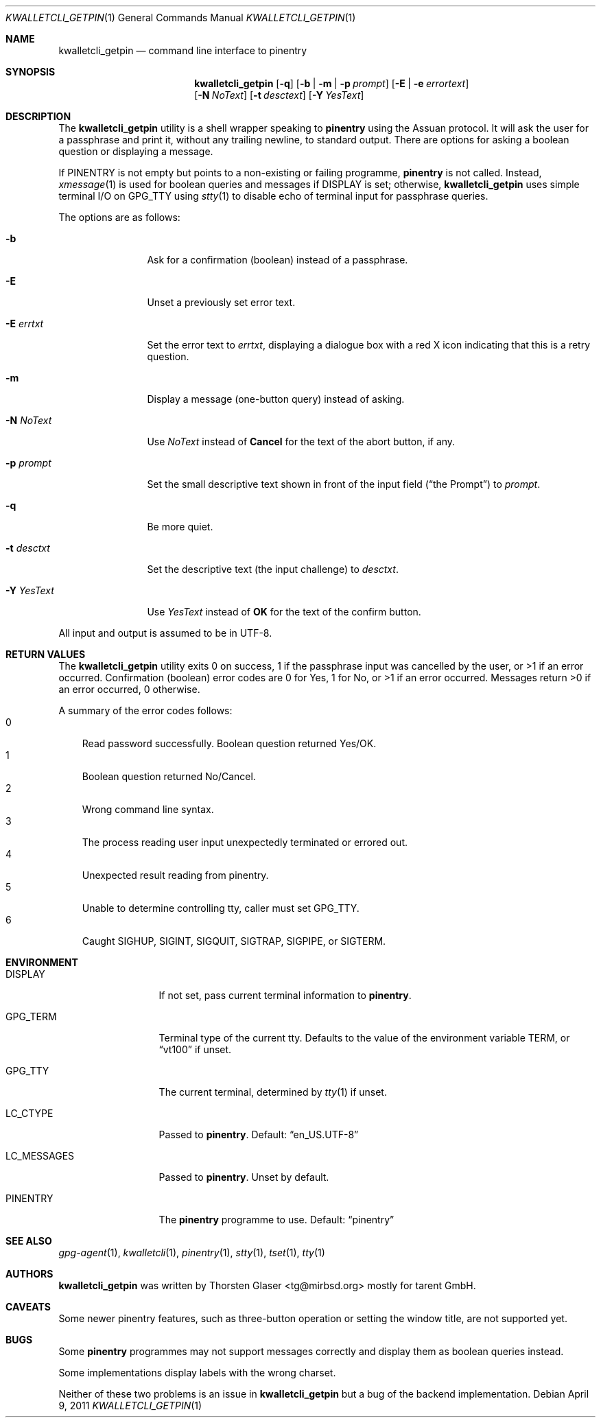 .\" $MirOS: contrib/hosted/tg/code/kwalletcli/kwalletcli_getpin.1,v 1.14 2011/04/09 19:28:59 tg Exp $
.\"-
.\" Copyright © 2009, 2011, 2016
.\"	mirabilos <m@mirbsd.org>
.\"
.\" Provided that these terms and disclaimer and all copyright notices
.\" are retained or reproduced in an accompanying document, permission
.\" is granted to deal in this work without restriction, including un‐
.\" limited rights to use, publicly perform, distribute, sell, modify,
.\" merge, give away, or sublicence.
.\"
.\" This work is provided “AS IS” and WITHOUT WARRANTY of any kind, to
.\" the utmost extent permitted by applicable law, neither express nor
.\" implied; without malicious intent or gross negligence. In no event
.\" may a licensor, author or contributor be held liable for indirect,
.\" direct, other damage, loss, or other issues arising in any way out
.\" of dealing in the work, even if advised of the possibility of such
.\" damage or existence of a defect, except proven that it results out
.\" of said person’s immediate fault when using the work as intended.
.\"-
.\" Try to make GNU groff and AT&T nroff more compatible
.\" * ` generates ‘ in gnroff, so use \`
.\" * ' generates ’ in gnroff, \' generates ´, so use \*(aq
.\" * - generates ‐ in gnroff, \- generates −, so .tr it to -
.\"   thus use - for hyphens and \- for minus signs and option dashes
.\" * ~ is size-reduced and placed atop in groff, so use \*(TI
.\" * ^ is size-reduced and placed atop in groff, so use \*(ha
.\" * \(en does not work in nroff, so use \*(en
.\" * <>| are problematic, so redefine and use \*(Lt\*(Gt\*(Ba
.\" Also make sure to use \& *before* a punctuation char that is to not
.\" be interpreted as punctuation, and especially with two-letter words
.\" but also (after) a period that does not end a sentence (“e.g.\&”).
.\" The section after the "doc" macropackage has been loaded contains
.\" additional code to convene between the UCB mdoc macropackage (and
.\" its variant as BSD mdoc in groff) and the GNU mdoc macropackage.
.\"
.ie \n(.g \{\
.	if \*[.T]ascii .tr \-\N'45'
.	if \*[.T]latin1 .tr \-\N'45'
.	if \*[.T]utf8 .tr \-\N'45'
.	ds <= \[<=]
.	ds >= \[>=]
.	ds Rq \[rq]
.	ds Lq \[lq]
.	ds sL \(aq
.	ds sR \(aq
.	if \*[.T]utf8 .ds sL `
.	if \*[.T]ps .ds sL `
.	if \*[.T]utf8 .ds sR '
.	if \*[.T]ps .ds sR '
.	ds aq \(aq
.	ds TI \(ti
.	ds ha \(ha
.	ds en \(en
.\}
.el \{\
.	ds aq '
.	ds TI ~
.	ds ha ^
.	ds en \(em
.\}
.\"
.\" Implement .Dd with the Mdocdate RCS keyword
.\"
.rn Dd xD
.de Dd
.ie \\$1$Mdocdate: \{\
.	xD \\$2 \\$3, \\$4
.\}
.el .xD \\$1 \\$2 \\$3 \\$4 \\$5 \\$6 \\$7 \\$8
..
.\"
.\" .Dd must come before definition of .Mx, because when called
.\" with -mandoc, it might implement .Mx itself, but we want to
.\" use our own definition. And .Dd must come *first*, always.
.\"
.Dd $Mdocdate: April 9 2011 $
.\"
.\" Check which macro package we use, and do other -mdoc setup.
.\"
.ie \n(.g \{\
.	if \*[.T]utf8 .tr \[la]\*(Lt
.	if \*[.T]utf8 .tr \[ra]\*(Gt
.	ie d volume-ds-1 .ds tT gnu
.	el .ds tT bsd
.\}
.el .ds tT ucb
.\"
.\" Implement .Mx (MirBSD)
.\"
.ie "\*(tT"gnu" \{\
.	eo
.	de Mx
.	nr curr-font \n[.f]
.	nr curr-size \n[.ps]
.	ds str-Mx \f[\n[curr-font]]\s[\n[curr-size]u]
.	ds str-Mx1 \*[Tn-font-size]\%MirOS\*[str-Mx]
.	if !\n[arg-limit] \
.	if \n[.$] \{\
.	ds macro-name Mx
.	parse-args \$@
.	\}
.	if (\n[arg-limit] > \n[arg-ptr]) \{\
.	nr arg-ptr +1
.	ie (\n[type\n[arg-ptr]] == 2) \
.	as str-Mx1 \~\*[arg\n[arg-ptr]]
.	el \
.	nr arg-ptr -1
.	\}
.	ds arg\n[arg-ptr] "\*[str-Mx1]
.	nr type\n[arg-ptr] 2
.	ds space\n[arg-ptr] "\*[space]
.	nr num-args (\n[arg-limit] - \n[arg-ptr])
.	nr arg-limit \n[arg-ptr]
.	if \n[num-args] \
.	parse-space-vector
.	print-recursive
..
.	ec
.	ds sP \s0
.	ds tN \*[Tn-font-size]
.\}
.el \{\
.	de Mx
.	nr cF \\n(.f
.	nr cZ \\n(.s
.	ds aa \&\f\\n(cF\s\\n(cZ
.	if \\n(aC==0 \{\
.		ie \\n(.$==0 \&MirOS\\*(aa
.		el .aV \\$1 \\$2 \\$3 \\$4 \\$5 \\$6 \\$7 \\$8 \\$9
.	\}
.	if \\n(aC>\\n(aP \{\
.		nr aP \\n(aP+1
.		ie \\n(C\\n(aP==2 \{\
.			as b1 \&MirOS\ #\&\\*(A\\n(aP\\*(aa
.			ie \\n(aC>\\n(aP \{\
.				nr aP \\n(aP+1
.				nR
.			\}
.			el .aZ
.		\}
.		el \{\
.			as b1 \&MirOS\\*(aa
.			nR
.		\}
.	\}
..
.\}
.\"-
.Dt KWALLETCLI_GETPIN 1
.Os
.Sh NAME
.Nm kwalletcli_getpin
.Nd command line interface to pinentry
.Sh SYNOPSIS
.Nm
.Op Fl q
.Op Fl b | m | p Ar prompt
.Op Fl E | e Ar errortext
.br
.Op Fl N Ar NoText
.Op Fl t Ar desctext
.Op Fl Y Ar YesText
.Sh DESCRIPTION
The
.Nm
utility is a shell wrapper speaking to
.Nm pinentry
using the Assuan protocol.
It will ask the user for a passphrase and print it,
without any trailing newline, to standard output.
There are options for asking a boolean question or displaying a message.
.Pp
If
.Ev PINENTRY
is not empty but points to a non-existing or failing programme,
.Nm pinentry
is not called.
Instead,
.Xr xmessage 1
is used for boolean queries and messages if
.Ev DISPLAY
is set; otherwise,
.Nm
uses simple terminal I/O on
.Ev GPG_TTY
using
.Xr stty 1
to disable echo of terminal input for passphrase queries.
.Pp
The options are as follows:
.Bl -tag -width xPxdesctxt
.It Fl b
Ask for a confirmation (boolean) instead of a passphrase.
.It Fl E
Unset a previously set error text.
.It Fl E Ar errtxt
Set the error text to
.Ar errtxt ,
displaying a dialogue box with a red X icon indicating
that this is a retry question.
.It Fl m
Display a message (one-button query) instead of asking.
.It Fl N Ar NoText
Use
.Ar NoText
instead of
.Ic Cancel
for the text of the abort button, if any.
.It Fl p Ar prompt
Set the small descriptive text shown in front of the input field
.Pq Dq the Prompt
to
.Ar prompt .
.It Fl q
Be more quiet.
.It Fl t Ar desctxt
Set the descriptive text
.Pq the input challenge
to
.Ar desctxt .
.It Fl Y Ar YesText
Use
.Ar YesText
instead of
.Ic OK
for the text of the confirm button.
.El
.Pp
All input and output is assumed to be in UTF-8.
.Sh RETURN VALUES
The
.Nm
utility exits 0 on success, 1 if the passphrase input
was cancelled by the user, or \*(Gt1 if an error occurred.
Confirmation (boolean) error codes are 0 for Yes,
1 for No, or \*(Gt1 if an error occurred.
Messages return \*(Gt0 if an error occurred, 0 otherwise.
.Pp
A summary of the error codes follows:
.Bl -tag -width X -compact
.It 0
Read password successfully.
Boolean question returned Yes/OK.
.It 1
Boolean question returned No/Cancel.
.It 2
Wrong command line syntax.
.It 3
The process reading user input unexpectedly terminated or errored out.
.It 4
Unexpected result reading from pinentry.
.It 5
Unable to determine controlling tty, caller must set
.Ev GPG_TTY .
.It 6
Caught SIGHUP, SIGINT, SIGQUIT, SIGTRAP, SIGPIPE, or SIGTERM.
.El
.Sh ENVIRONMENT
.Bl -tag -width LC_MESSAGES
.It Ev DISPLAY
If not set, pass current terminal information to
.Nm pinentry .
.It Ev GPG_TERM
Terminal type of the current tty.
Defaults to the value of the environment variable
.Ev TERM ,
or
.Dq vt100
if unset.
.It Ev GPG_TTY
The current terminal, determined by
.Xr tty 1
if unset.
.It Ev LC_CTYPE
Passed to
.Nm pinentry .
Default:
.Dq en_US.UTF\-8
.It Ev LC_MESSAGES
Passed to
.Nm pinentry .
Unset by default.
.It Ev PINENTRY
The
.Nm pinentry
programme to use.
Default:
.Dq pinentry
.El
.Sh SEE ALSO
.Xr gpg\-agent 1 ,
.Xr kwalletcli 1 ,
.Xr pinentry 1 ,
.Xr stty 1 ,
.Xr tset 1 ,
.Xr tty 1
.Sh AUTHORS
.Nm
was written by
.An Thorsten Glaser Aq tg@mirbsd.org
mostly for tarent GmbH.
.Sh CAVEATS
Some newer pinentry features, such as three-button operation
or setting the window title, are not supported yet.
.Sh BUGS
Some
.Nm pinentry
programmes may not support messages correctly and display
them as boolean queries instead.
.Pp
Some implementations display labels with the wrong charset.
.Pp
Neither of these two problems is an issue in
.Nm
but a bug of the backend implementation.
